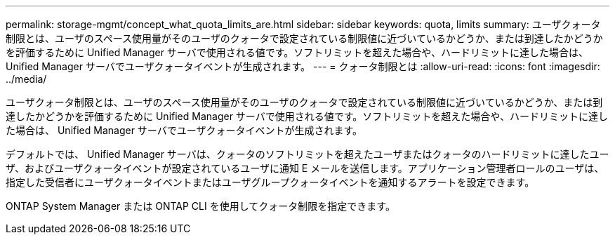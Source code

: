---
permalink: storage-mgmt/concept_what_quota_limits_are.html 
sidebar: sidebar 
keywords: quota, limits 
summary: ユーザクォータ制限とは、ユーザのスペース使用量がそのユーザのクォータで設定されている制限値に近づいているかどうか、または到達したかどうかを評価するために Unified Manager サーバで使用される値です。ソフトリミットを超えた場合や、ハードリミットに達した場合は、 Unified Manager サーバでユーザクォータイベントが生成されます。 
---
= クォータ制限とは
:allow-uri-read: 
:icons: font
:imagesdir: ../media/


[role="lead"]
ユーザクォータ制限とは、ユーザのスペース使用量がそのユーザのクォータで設定されている制限値に近づいているかどうか、または到達したかどうかを評価するために Unified Manager サーバで使用される値です。ソフトリミットを超えた場合や、ハードリミットに達した場合は、 Unified Manager サーバでユーザクォータイベントが生成されます。

デフォルトでは、 Unified Manager サーバは、クォータのソフトリミットを超えたユーザまたはクォータのハードリミットに達したユーザ、およびユーザクォータイベントが設定されているユーザに通知 E メールを送信します。アプリケーション管理者ロールのユーザは、指定した受信者にユーザクォータイベントまたはユーザグループクォータイベントを通知するアラートを設定できます。

ONTAP System Manager または ONTAP CLI を使用してクォータ制限を指定できます。
